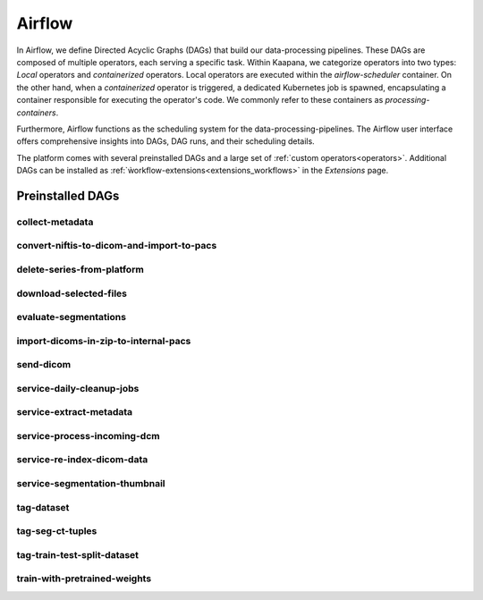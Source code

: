 .. _airflow:

Airflow
^^^^^^^^^^

In Airflow, we define Directed Acyclic Graphs (DAGs) that build our data-processing pipelines.
These DAGs are composed of multiple operators, each serving a specific task.
Within Kaapana, we categorize operators into two types: `Local` operators and `containerized` operators.
Local operators are executed within the `airflow-scheduler` container.
On the other hand, when a `containerized` operator is triggered, a dedicated Kubernetes job is spawned, encapsulating a container responsible for executing the operator's code.
We commonly refer to these containers as `processing-containers`.

Furthermore, Airflow functions as the scheduling system for the data-processing-pipelines.
The Airflow user interface offers comprehensive insights into DAGs, DAG runs, and their scheduling details.

The platform comes with several preinstalled DAGs and a large set of :ref:`custom operators<operators>`.
Additional DAGs can be installed as :ref:`ẁorkflow-extensions<extensions_workflows>` in the `Extensions` page.

.. _preinstalled_dags:

Preinstalled DAGs
*******************

collect-metadata
""""""""""""""""""

convert-niftis-to-dicom-and-import-to-pacs
""""""""""""""""""""""""""""""""""""""""""""

delete-series-from-platform
""""""""""""""""""""""""""""""

download-selected-files
"""""""""""""""""""""""""""

evaluate-segmentations
""""""""""""""""""""""""

import-dicoms-in-zip-to-internal-pacs
"""""""""""""""""""""""""""""""""""""""

send-dicom
""""""""""""

service-daily-cleanup-jobs
"""""""""""""""""""""""""""

service-extract-metadata
"""""""""""""""""""""""""""

service-process-incoming-dcm
"""""""""""""""""""""""""""""

service-re-index-dicom-data
"""""""""""""""""""""""""""""

service-segmentation-thumbnail
""""""""""""""""""""""""""""""""

tag-dataset
""""""""""""

tag-seg-ct-tuples
""""""""""""""""""

tag-train-test-split-dataset
"""""""""""""""""""""""""""""

train-with-pretrained-weights
"""""""""""""""""""""""""""""""